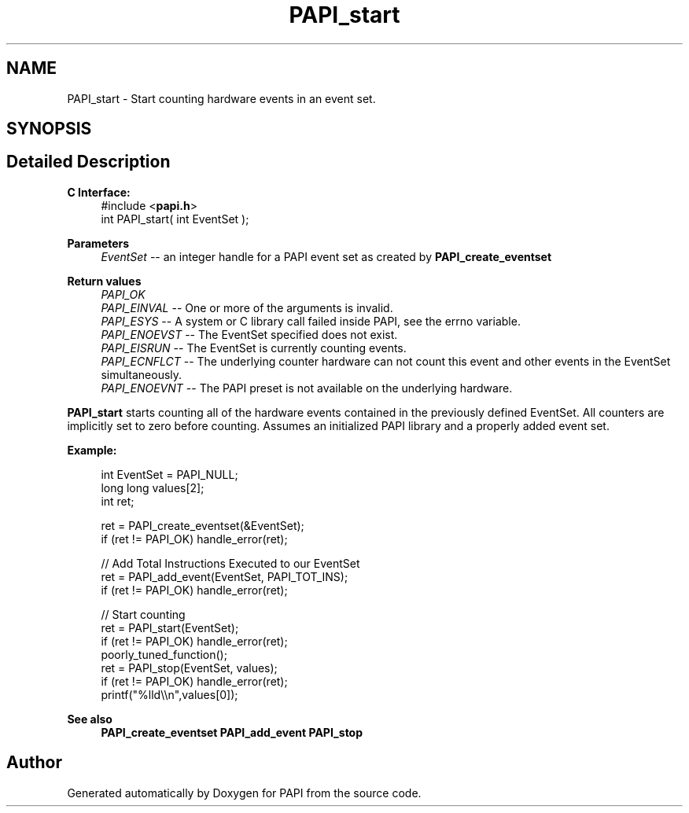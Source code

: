 .TH "PAPI_start" 3 "Wed Jun 25 2025 19:30:49" "Version 7.2.0.0" "PAPI" \" -*- nroff -*-
.ad l
.nh
.SH NAME
PAPI_start \- Start counting hardware events in an event set\&.  

.SH SYNOPSIS
.br
.PP
.SH "Detailed Description"
.PP 

.PP
\fBC Interface:\fP
.RS 4
#include <\fBpapi\&.h\fP> 
.br
 int PAPI_start( int  EventSet );
.RE
.PP
\fBParameters\fP
.RS 4
\fIEventSet\fP -- an integer handle for a PAPI event set as created by \fBPAPI_create_eventset\fP
.RE
.PP
\fBReturn values\fP
.RS 4
\fIPAPI_OK\fP 
.br
\fIPAPI_EINVAL\fP -- One or more of the arguments is invalid\&. 
.br
\fIPAPI_ESYS\fP -- A system or C library call failed inside PAPI, see the errno variable\&. 
.br
\fIPAPI_ENOEVST\fP -- The EventSet specified does not exist\&. 
.br
\fIPAPI_EISRUN\fP -- The EventSet is currently counting events\&. 
.br
\fIPAPI_ECNFLCT\fP -- The underlying counter hardware can not count this event and other events in the EventSet simultaneously\&. 
.br
\fIPAPI_ENOEVNT\fP -- The PAPI preset is not available on the underlying hardware\&.
.RE
.PP
\fBPAPI_start\fP starts counting all of the hardware events contained in the previously defined EventSet\&. All counters are implicitly set to zero before counting\&. Assumes an initialized PAPI library and a properly added event set\&.
.PP
\fBExample:\fP
.RS 4

.PP
.nf
int EventSet = PAPI_NULL;
long long values[2];
int ret;

ret = PAPI_create_eventset(&EventSet);
if (ret != PAPI_OK) handle_error(ret);

// Add Total Instructions Executed to our EventSet
ret = PAPI_add_event(EventSet, PAPI_TOT_INS);
if (ret != PAPI_OK) handle_error(ret);

// Start counting
ret = PAPI_start(EventSet);
if (ret != PAPI_OK) handle_error(ret);
poorly_tuned_function();
ret = PAPI_stop(EventSet, values);
if (ret != PAPI_OK) handle_error(ret);
printf("%lld\\\\n",values[0]);

.fi
.PP
.RE
.PP
\fBSee also\fP
.RS 4
\fBPAPI_create_eventset\fP \fBPAPI_add_event\fP \fBPAPI_stop\fP 
.RE
.PP


.SH "Author"
.PP 
Generated automatically by Doxygen for PAPI from the source code\&.
